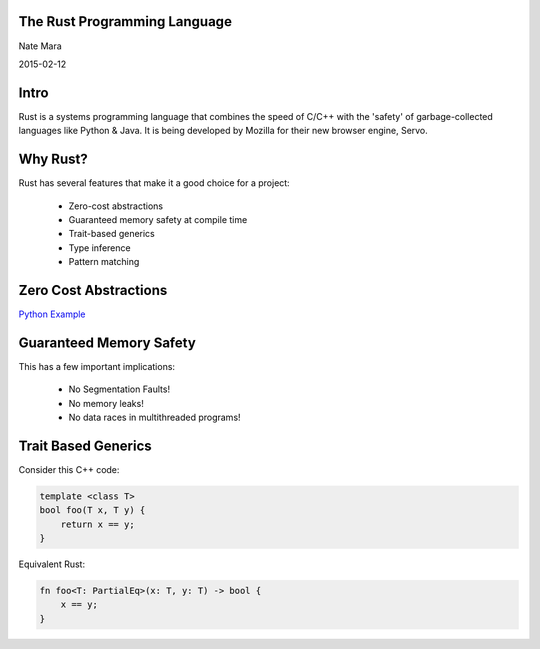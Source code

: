 .. role:: bash(code)
   :language: bash

.. role:: rust(code)
   :language: rust

=============================
The Rust Programming Language
=============================

Nate Mara

2015-02-12

=====
Intro
=====

Rust is a systems programming language that combines the speed of C/C++ with
the 'safety' of garbage-collected languages like Python & Java. It is being
developed by Mozilla for their new browser engine, Servo.

=========
Why Rust?
=========

Rust has several features that make it a good choice for a project:

    - Zero-cost abstractions
    - Guaranteed memory safety at compile time
    - Trait-based generics
    - Type inference
    - Pattern matching

======================
Zero Cost Abstractions
======================

`Python Example <https://gist.github.com/natemara/e84c14966384c428a3d8>`_

========================
Guaranteed Memory Safety
========================

This has a few important implications:

    - No Segmentation Faults!
    - No memory leaks!
    - No data races in multithreaded programs!

====================
Trait Based Generics
====================

Consider this C++ code:

.. code-block:: cpp

    template <class T>
    bool foo(T x, T y) {
        return x == y;
    }

Equivalent Rust:

.. code-block:: rust

    fn foo<T: PartialEq>(x: T, y: T) -> bool {
        x == y;
    }
